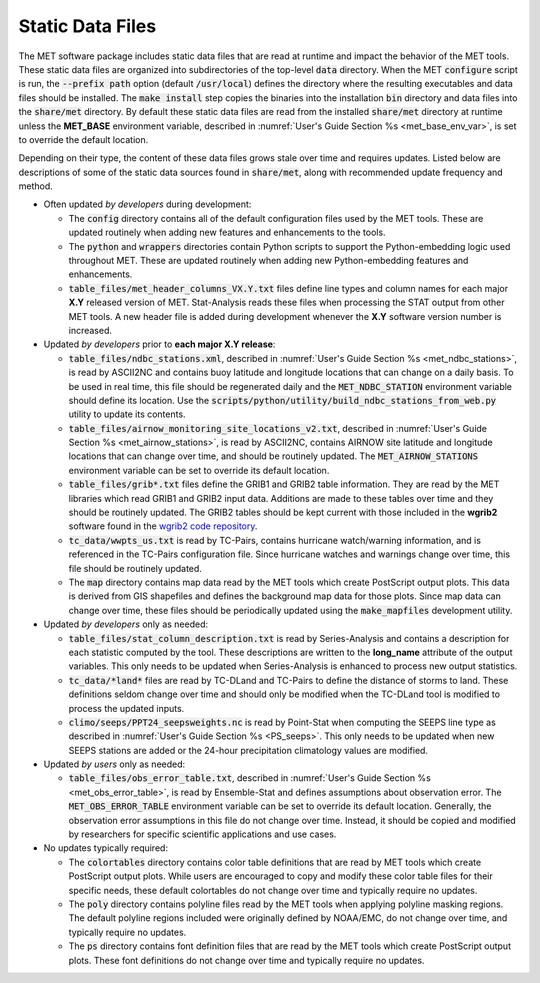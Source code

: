 .. _static_data_files:

Static Data Files
=================

The MET software package includes static data files that are read at
runtime and impact the behavior of the MET tools. These static data
files are organized into subdirectories of the top-level :code:`data` 
directory. When the MET :code:`configure` script is run, the
:code:`--prefix path` option (default :code:`/usr/local`) defines
the directory where the resulting executables and data files should
be installed. The :code:`make install` step copies the binaries into
the installation :code:`bin` directory and data files into the
:code:`share/met` directory. By default these static data files are
read from the installed :code:`share/met` directory at runtime
unless the **MET_BASE** environment variable, described in
:numref:`User's Guide Section %s <met_base_env_var>`, is set to
override the default location.

Depending on their type, the content of these data files grows stale
over time and requires updates. Listed below are descriptions of some 
of the static data sources found in :code:`share/met`, along with
recommended update frequency and method.

- Often updated *by developers* during development:

  - The :code:`config` directory contains all of the default configuration
    files used by the MET tools. These are updated routinely when adding new
    features and enhancements to the tools.

  - The :code:`python` and :code:`wrappers` directories contain Python
    scripts to support the Python-embedding logic used throughout MET.
    These are updated routinely when adding new Python-embedding features
    and enhancements.

  - :code:`table_files/met_header_columns_VX.Y.txt` files define
    line types and column names for each major **X.Y** released version
    of MET. Stat-Analysis reads these files when processing the STAT output
    from other MET tools. A new header file is added during development
    whenever the **X.Y** software version number is increased.

- Updated *by developers* prior to **each major X.Y release**:

  - :code:`table_files/ndbc_stations.xml`, described in
    :numref:`User's Guide Section %s <met_ndbc_stations>`, is read by
    ASCII2NC and contains buoy latitude and longitude locations that can
    change on a daily basis. To be used in real time, this file should be
    regenerated daily and the :code:`MET_NDBC_STATION` environment variable
    should define its location. Use the
    :code:`scripts/python/utility/build_ndbc_stations_from_web.py`
    utility to update its contents.

  - :code:`table_files/airnow_monitoring_site_locations_v2.txt`,
    described in :numref:`User's Guide Section %s <met_airnow_stations>`,
    is read by ASCII2NC, contains AIRNOW site latitude and longitude
    locations that can change over time, and should be routinely updated.
    The :code:`MET_AIRNOW_STATIONS` environment variable can be set to
    override its default location.

  - :code:`table_files/grib*.txt` files define the GRIB1 and GRIB2 table
    information. They are read by the MET libraries which read GRIB1 and
    GRIB2 input data. Additions are made to these tables over time and
    they should be routinely updated. The GRIB2 tables should be kept
    current with those included in the **wgrib2** software found in the
    `wgrib2 code repository <https://github.com/NOAA-EMC/wgrib2>`_.

  - :code:`tc_data/wwpts_us.txt` is read by TC-Pairs, contains hurricane
    watch/warning information, and is referenced in the TC-Pairs
    configuration file. Since hurricane watches and warnings change over
    time, this file should be routinely updated.

  - The :code:`map` directory contains map data read by the MET tools
    which create PostScript output plots. This data is derived from GIS
    shapefiles and defines the background map data for those plots.
    Since map data can change over time, these files should be periodically
    updated using the :code:`make_mapfiles` development utility.

- Updated *by developers* only as needed:

  - :code:`table_files/stat_column_description.txt` is read by
    Series-Analysis and contains a description for each statistic
    computed by the tool. These descriptions are written to the **long_name**
    attribute of the output variables. This only needs to be updated when
    Series-Analysis is enhanced to process new output statistics.

  - :code:`tc_data/*land*` files are read by TC-DLand and TC-Pairs to
    define the distance of storms to land. These definitions seldom change
    over time and should only be modified when the TC-DLand tool is modified
    to process the updated inputs.

  - :code:`climo/seeps/PPT24_seepsweights.nc` is read by Point-Stat when
    computing the SEEPS line type as described in :numref:`User's Guide
    Section %s <PS_seeps>`. This only needs to be updated when new SEEPS
    stations are added or the 24-hour precipitation climatology values
    are modified.

- Updated *by users* only as needed:

  - :code:`table_files/obs_error_table.txt`, described in
    :numref:`User's Guide Section %s <met_obs_error_table>`, is read by
    Ensemble-Stat and defines assumptions about observation error. The
    :code:`MET_OBS_ERROR_TABLE` environment variable can be set to
    override its default location. Generally, the observation error
    assumptions in this file do not change over time. Instead, it should
    be copied and modified by researchers for specific scientific
    applications and use cases.

- No updates typically required:

  - The :code:`colortables` directory contains color table definitions
    that are read by MET tools which create PostScript output plots.
    While users are encouraged to copy and modify these color table files
    for their specific needs, these default colortables do not change over
    time and typically require no updates.

  - The :code:`poly` directory contains polyline files read by the MET
    tools when applying polyline masking regions. The default polyline
    regions included were originally defined by NOAA/EMC, do not change
    over time, and typically require no updates.

  - The :code:`ps` directory contains font definition files that are read
    by the MET tools which create PostScript output plots. These font
    definitions do not change over time and typically require no updates.

